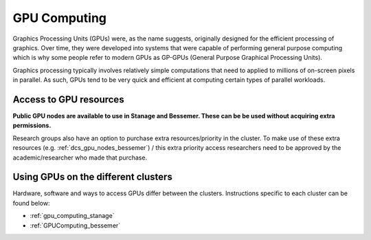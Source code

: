 .. _GPUIntro:

GPU Computing
=============

Graphics Processing Units (GPUs) were, as the name suggests, originally designed for the efficient processing of graphics.
Over time, they were developed into systems that were capable of performing general purpose computing
which is why some people refer to modern GPUs as GP-GPUs (General Purpose Graphical Processing Units).

Graphics processing typically involves relatively simple computations
that need to applied to millions of on-screen pixels in parallel.
As such, GPUs tend to be very quick and efficient at computing certain types of parallel workloads.

.. _GPUAccess:

Access to GPU resources
-----------------------

**Public GPU nodes are available to use in Stanage and Bessemer. These can be be used without acquiring extra permissions.**

Research groups also have an option to purchase extra resources/priority in the cluster.
To make use of these extra resources (e.g. :ref:`dcs_gpu_nodes_bessemer`) / this extra priority access 
researchers need to be approved by the academic/researcher who made that purchase.

Using GPUs on the different clusters
------------------------------------

Hardware, software and ways to access GPUs differ between the clusters.
Instructions specific to each cluster can be found below:

* :ref:`gpu_computing_stanage`
* :ref:`GPUComputing_bessemer`
